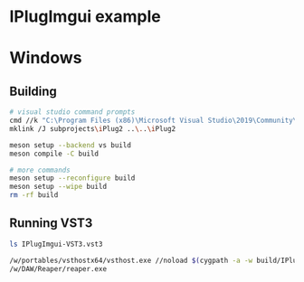 #+PROPERTY: header-args  :session *sh-IPlugImgui*
* IPlugImgui example
* Windows
** Building
#+BEGIN_SRC sh
# visual studio command prompts
cmd //k "C:\Program Files (x86)\Microsoft Visual Studio\2019\Community\VC\Auxiliary\Build\vcvarsall.bat" x64
mklink /J subprojects\iPlug2 ..\..\iPlug2

meson setup --backend vs build
meson compile -C build

# more commands
meson setup --reconfigure build
meson setup --wipe build
rm -rf build
   #+END_SRC
** Running VST3
   :PROPERTIES:
   :header-args: :session *sh-IPlugImgui-run*
   :END:

   #+BEGIN_SRC sh
ls IPlugImgui-VST3.vst3

/w/portables/vsthostx64/vsthost.exe //noload $(cygpath -a -w build/IPlugImgui-VST3.vst3)
/w/DAW/Reaper/reaper.exe
   #+END_SRC

